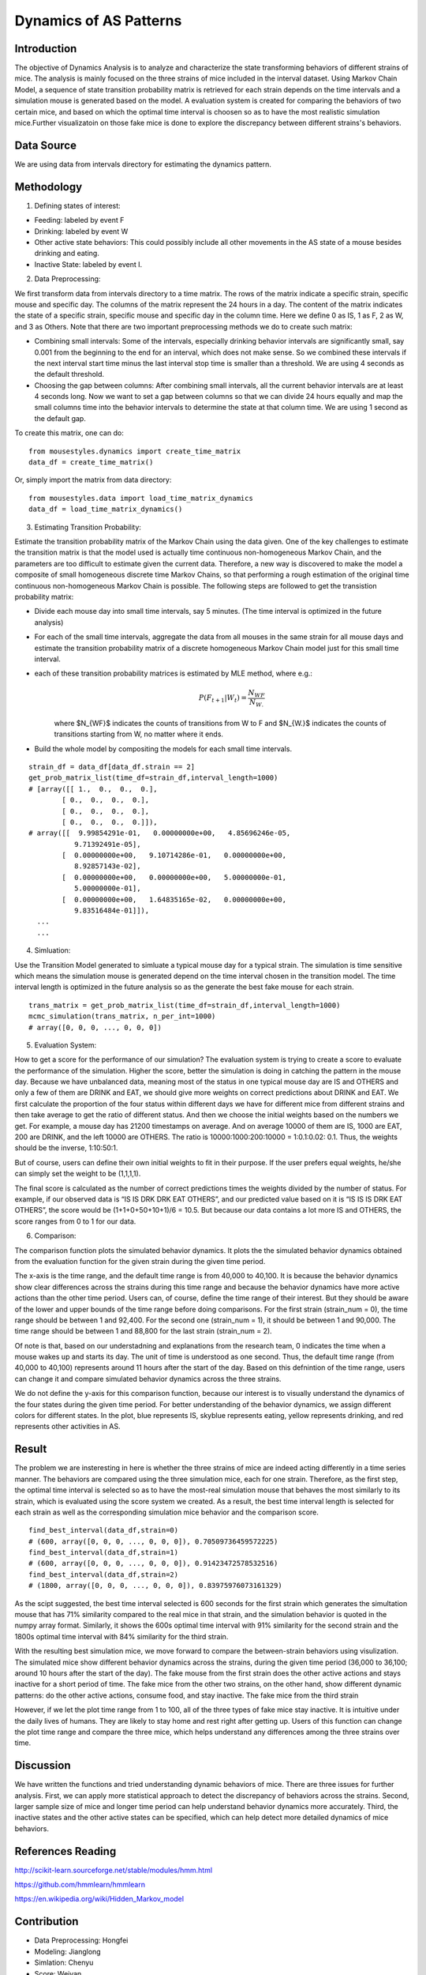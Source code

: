 .. _dynamics:

Dynamics of AS Patterns
=======================

Introduction
------------

The objective of Dynamics Analysis is to analyze and characterize the state transforming behaviors of different strains of mice. The analysis is mainly focused on the three strains of mice included in the interval dataset. Using Markov Chain Model, a sequence of state transition probability matrix is retrieved for each strain depends on the time intervals and a simulation mouse is generated based on the model. A evaluation system is created for comparing the behaviors of two certain mice, and based on which the optimal time interval is choosen so as to have the most realistic simulation mice.Further visualizatoin on those fake mice is done to explore the discrepancy between different strains's behaviors. 

Data Source
-----------

We are using data from intervals directory for estimating the dynamics pattern.


Methodology
-----------

1. Defining states of interest:

- Feeding: labeled by event F
- Drinking: labeled by event W
- Other active state behaviors: This could possibly include all other movements in the AS state of a mouse besides drinking and eating.
- Inactive State: labeled by event I.


2. Data Preprocessing:

We first transform data from intervals directory to a time matrix. The rows of the matrix indicate a specific strain, specific mouse and specific day. The columns of the matrix represent the 24 hours in a day. The content of the matrix indicates the state of a specific strain, specific mouse and specific day in the column time. Here we define 0 as IS, 1 as F, 2 as W, and 3 as Others. Note that there are two important preprocessing methods we do to create such matrix:

-  Combining small intervals: Some of the intervals, especially drinking behavior intervals are significantly small, say 0.001 from the beginning to the end for an interval, which does not make sense. So we combined these intervals if the next interval start time minus the last interval stop time is smaller than a threshold. We are using 4 seconds as the default threshold. 
-  Choosing the gap between columns: After combining small intervals, all the current behavior intervals are at least 4 seconds long. Now we want to set a gap between columns so that we can divide 24 hours equally and map the small columns time into the behavior intervals to determine the state at that column time. We are using 1 second as the default gap.

To create this matrix, one can do::

    from mousestyles.dynamics import create_time_matrix
    data_df = create_time_matrix()

Or, simply import the matrix from data directory::

    from mousestyles.data import load_time_matrix_dynamics
    data_df = load_time_matrix_dynamics()

3. Estimating Transition Probability: 

Estimate the transition probability matrix of the Markov Chain using the data given. One of the key challenges to estimate the transition matrix is that the model used is actually time continuous non-homogeneous Markov Chain, and the parameters are too difficult to estimate given the current data. Therefore, a new way is discovered to make the model a composite of small homogeneous discrete time Markov Chains, so that performing a rough estimation of the original time continuous non-homogeneous Markov Chain is possible. The following steps are followed to get the transistion probability matrix: 

- Divide each mouse day into small time intervals, say 5 minutes. (The time interval is optimized in the future analysis)
- For each of the small time intervals, aggregate the data from all mouses in the same strain for all mouse days and estimate the transition probability matrix of a discrete homogeneous Markov Chain model just for this small time interval.
- each of these transition probability matrices is estimated by MLE method, where e.g.: 
   .. math:: P(F_{t+1} | W_{t}) = \frac{N_{WF}}{N_{W.}}
   where $N_{WF}$ indicates the counts of transitions from W to F and $N_{W.}$ indicates the counts of transitions starting from W, no matter where it ends.
- Build the whole model by compositing the models for each small time intervals. 

::

    strain_df = data_df[data_df.strain == 2]
    get_prob_matrix_list(time_df=strain_df,interval_length=1000)
    # [array([[ 1.,  0.,  0.,  0.],
            [ 0.,  0.,  0.,  0.],
            [ 0.,  0.,  0.,  0.],
            [ 0.,  0.,  0.,  0.]]),
    # array([[  9.99854291e-01,   0.00000000e+00,   4.85696246e-05,
               9.71392491e-05],
            [  0.00000000e+00,   9.10714286e-01,   0.00000000e+00,
               8.92857143e-02],
            [  0.00000000e+00,   0.00000000e+00,   5.00000000e-01,
               5.00000000e-01],
            [  0.00000000e+00,   1.64835165e-02,   0.00000000e+00,
               9.83516484e-01]]),
      ...
      ...



4. Simluation: 

Use the Transition Model generated to simluate a typical mouse day for a typical strain. The simulation is time sensitive which means the simulation mouse is generated depend on the time interval chosen in the transition model. The time interval length is optimized in the future analysis so as the generate the best fake mouse for each strain. 

::

    trans_matrix = get_prob_matrix_list(time_df=strain_df,interval_length=1000)
    mcmc_simulation(trans_matrix, n_per_int=1000)
    # array([0, 0, 0, ..., 0, 0, 0])


5. Evaluation System:

How to get a score for the performance of our simulation?
The evaluation system is trying to create a score to evaluate the performance of the simulation. Higher the score, better
the simulation is doing in catching the pattern in the mouse day. Because we have unbalanced data, meaning most of the
status in one typical mouse day are IS and OTHERS and only a few of them are DRINK and EAT, we should give more weights on
correct predictions about DRINK and EAT. We first calculate the proportion of the four status within different days we have
for different mice from different strains and then take average to get the ratio of different status. And then we choose the
initial weights based on the numbers we get. For example, a mouse day has 21200 timestamps on average. And on average 10000
of them are IS, 1000 are EAT, 200 are DRINK, and the left 10000 are OTHERS. The ratio is 10000:1000:200:10000 = 1:0.1:0.02:
0.1. Thus, the weights should be the inverse, 1:10:50:1. 

But of course, users can define their own initial weights to fit in their purpose. If the user prefers equal weights, he/she
can simply set the weight to be (1,1,1,1).

The final score is calculated as the number of correct predictions times the weights divided by the number of status. For
example, if our observed data is “IS IS DRK DRK EAT OTHERS”, and our predicted value based on it is “IS IS IS DRK EAT
OTHERS”, the score would be (1+1+0+50+10+1)/6 = 10.5. But because our data contains a lot more IS and OTHERS, the score
ranges from 0 to 1 for our data.


6. Comparison:

The comparison function plots the simulated behavior dynamics. It plots the the simulated behavior dynamics obtained from the evaluation function for the given strain during the given time period. 

The x-axis is the time range, and the default time range is from 40,000 to 40,100. It is because the behavior dynamics show clear differences across the strains during this time range and because the behavior dynamics have more active actions than the other time period. Users can, of course, define the time range of their interest. But they should be aware of the lower and upper bounds of the time range before doing comparisons. For the first strain (strain_num = 0), the time range should be between 1 and 92,400. For the second one (strain_num = 1), it should be between 1 and 90,000. The time range should be between 1 and 88,800 for the last strain (strain_num = 2). 

Of note is that, based on our understadning and explanations from the research team, 0 indicates the time when a mouse wakes up and starts its day. The unit of time is understood as one second. Thus, the default time range (from 40,000 to 40,100) represents around 11 hours after the start of the day. Based on this defnintion of the time range, users can change it and compare simulated behavior dynamics across the three strains.     

We do not define the y-axis for this comparison function, because our interest is to visually understand the dynamics of the four states during the given time period. For better understanding of the behavior dynamics, we assign different colors for different states. In the plot, blue represents IS, skyblue represents eating, yellow represents drinking, and red represents other activities in AS.


Result
------

The problem we are insteresting in here is whether the three strains of mice are indeed acting differently in a time series manner. The behaviors are compared using the three simulation mice, each for one strain. Therefore, as the first step, the optimal time interval is selected so as to have the most-real simulation mouse that behaves the most similarly to its strain, which is evaluated using the score system we created. As a result, the best time interval length is selected for each strain as well as the corresponding simulation mice behavior and the comparison score.

::

    find_best_interval(data_df,strain=0)
    # (600, array([0, 0, 0, ..., 0, 0, 0]), 0.70509736459572225)
    find_best_interval(data_df,strain=1)
    # (600, array([0, 0, 0, ..., 0, 0, 0]), 0.91423472578532516)
    find_best_interval(data_df,strain=2)
    # (1800, array([0, 0, 0, ..., 0, 0, 0]), 0.83975976073161329)


As the scipt suggested, the best time interval selected is 600 seconds for the first strain which generates the simultation mouse that has 71% similarity compared to the real mice in that strain, and the simulation behavior is quoted in the numpy array format. Similarly, it shows the 600s optimal time interval with 91% similarity for the second strain and the 1800s optimal time interval with 84% similarity for the third strain. 

With the resulting best simulation mice, we move forward to compare the between-strain behaviors using visulization. The simulated mice show different behavior dynamics across the strains, during the given time period (36,000 to 36,100; around 10 hours after the start of the day). The fake mouse from the first strain does the other active actions and stays inactive for a short period of time. The fake mice from the other two strains, on the other hand, show different dynamic patterns: do the other active actions, consume food, and stay inactive. The fake mice from the third strain 

However, if we let the plot time range from 1 to 100, all of the three types of fake mice stay inactive. It is intuitive under the daily lives of humans. They are likely to stay home and rest right after getting up. Users of this function can change the plot time range and compare the three mice, which helps understand any differences among the three strains over time.  


Discussion
-----------
We have written the functions and tried understanding dynamic behaviors of mice. There are three issues for further analysis. First, we can apply more statistical approach to detect the discrepancy of behaviors across the strains. Second, larger sample size of mice and longer time period can help understand behavior dynamics more accurately. Third, the inactive states and the other active states can be specified, which can help detect more detailed dynamics of mice behaviors.


References Reading
-------------------

http://scikit-learn.sourceforge.net/stable/modules/hmm.html

https://github.com/hmmlearn/hmmlearn

https://en.wikipedia.org/wiki/Hidden\_Markov\_model


Contribution
------------

- Data Preprocessing: Hongfei
- Modeling: Jianglong
- Simlation: Chenyu
- Score: Weiyan
- Evaluation: Luyun Zhao
- Comparison: Mingyung
